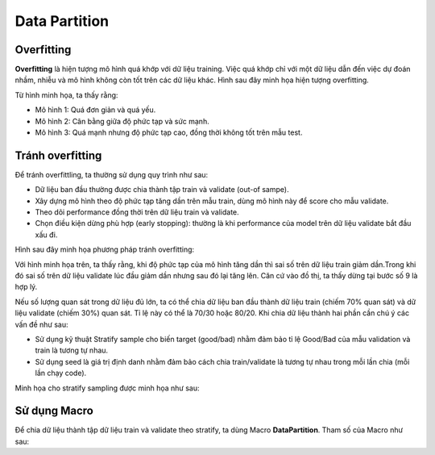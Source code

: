 .. _post-data_partition:

===============
Data Partition
===============

Overfitting
===========

**Overfitting** là hiện tượng mô hình quá khớp với dữ liệu training. Việc quá khớp chỉ với một dữ liệu dẫn đến việc dự đoán nhầm, nhiễu và mô hình không còn tốt trên các dữ liệu khác. Hình sau đây minh họa hiện tượng overfitting.

.. image:: ./images/DataPreparation/Picture1.png
   :align: center
   :width: 600

Từ hình minh họa, ta thấy rằng:

- Mô hình 1: Quá đơn giản và quá yếu.
- Mô hình 2: Cân bằng giữa độ phức tạp và sức mạnh.
- Mô hình 3: Quá mạnh nhưng độ phức tạp cao, đồng thời không tốt trên mẫu test.

Tránh overfitting
=================

Để tránh overfittling, ta thường sử dụng quy trình như sau:

- Dữ liệu ban đầu thường được chia thành tập train và validate (out-of sampe).
- Xây dựng mô hình theo độ phức tạp tăng dần trên mẫu train, dùng mô hình này để score cho mẫu validate. 
- Theo dõi performance đồng thời trên dữ liệu train và validate.
- Chọn điều kiện dừng phù hợp (early stopping): thường là khi performance của model trên dữ liệu validate bắt đầu xấu đi.

Hình sau đây minh họa phương pháp tránh overfitting:

.. image:: ./images/DataPreparation/Picture2.png
   :align: center
   :width: 600

Với hình minh họa trên, ta thấy rằng, khi độ phức tạp của mô hình tăng dần thì sai số trên dữ liệu train giảm dần.Trong khi đó sai số trên dữ liệu validate lúc đầu giảm dần nhưng sau đó lại tăng lên. Căn cứ vào đồ thị, ta thấy dừng tại bước số 9 là hợp lý. 

Nếu số lượng quan sát trong dữ liệu đủ lớn, ta có thể chia dữ liệu ban đầu thành dữ liệu train (chiếm 70% quan sát) và dữ liệu validate (chiếm 30%) quan sát. Tỉ lệ này có thể là 70/30 hoặc 80/20. Khi chia dữ liệu thành hai phần cần chú ý các vấn đề như sau:

- Sử dụng kỹ thuật Stratify sample cho biến target (good/bad) nhằm đảm bảo tỉ lệ Good/Bad của mẫu validation và train là tương tự nhau.

- Sử dụng seed là giá trị định danh nhằm đảm bảo cách chia train/validate là tương tự nhau trong mỗi lần chia (mỗi lần chạy code).

Minh họa cho stratify sampling được minh họa như sau:

.. image:: ./images/DataPreparation/Picture4.png
   :align: center
   :width: 600
   

Sử dụng Macro
=============

Để chia dữ liệu thành tập dữ liệu train và validate theo stratify, ta dùng Macro **DataPartition**. Tham số của Macro như sau:

.. example-code::
   %PARTITION (DATA, TRAIN, VALID, PERCENT, TARGET)


